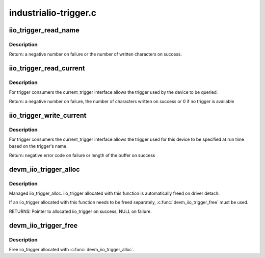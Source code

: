 .. -*- coding: utf-8; mode: rst -*-

======================
industrialio-trigger.c
======================

.. _`iio_trigger_read_name`:

iio_trigger_read_name
=====================

.. c:function:: ssize_t iio_trigger_read_name (struct device *dev, struct device_attribute *attr, char *buf)

    retrieve useful identifying name

    :param struct device \*dev:
        device associated with the iio_trigger

    :param struct device_attribute \*attr:
        pointer to the device_attribute structure that is
        being processed

    :param char \*buf:
        buffer to print the name into


.. _`iio_trigger_read_name.description`:

Description
-----------

Return: a negative number on failure or the number of written
characters on success.


.. _`iio_trigger_read_current`:

iio_trigger_read_current
========================

.. c:function:: ssize_t iio_trigger_read_current (struct device *dev, struct device_attribute *attr, char *buf)

    trigger consumer sysfs query current trigger

    :param struct device \*dev:
        device associated with an industrial I/O device

    :param struct device_attribute \*attr:
        pointer to the device_attribute structure that
        is being processed

    :param char \*buf:
        buffer where the current trigger name will be printed into


.. _`iio_trigger_read_current.description`:

Description
-----------

For trigger consumers the current_trigger interface allows the trigger
used by the device to be queried.

Return: a negative number on failure, the number of characters written
on success or 0 if no trigger is available


.. _`iio_trigger_write_current`:

iio_trigger_write_current
=========================

.. c:function:: ssize_t iio_trigger_write_current (struct device *dev, struct device_attribute *attr, const char *buf, size_t len)

    trigger consumer sysfs set current trigger

    :param struct device \*dev:
        device associated with an industrial I/O device

    :param struct device_attribute \*attr:
        device attribute that is being processed

    :param const char \*buf:
        string buffer that holds the name of the trigger

    :param size_t len:
        length of the trigger name held by buf


.. _`iio_trigger_write_current.description`:

Description
-----------

For trigger consumers the current_trigger interface allows the trigger
used for this device to be specified at run time based on the trigger's
name.

Return: negative error code on failure or length of the buffer
on success


.. _`devm_iio_trigger_alloc`:

devm_iio_trigger_alloc
======================

.. c:function:: struct iio_trigger *devm_iio_trigger_alloc (struct device *dev, const char *fmt,  ...)

    Resource-managed iio_trigger_alloc()

    :param struct device \*dev:
        Device to allocate iio_trigger for

    :param const char \*fmt:
        trigger name format. If it includes format
        specifiers, the additional arguments following
        format are formatted and inserted in the resulting
        string replacing their respective specifiers.

    :param ...:
        variable arguments


.. _`devm_iio_trigger_alloc.description`:

Description
-----------

Managed iio_trigger_alloc.  iio_trigger allocated with this function is
automatically freed on driver detach.

If an iio_trigger allocated with this function needs to be freed separately,
:c:func:`devm_iio_trigger_free` must be used.

RETURNS:
Pointer to allocated iio_trigger on success, NULL on failure.


.. _`devm_iio_trigger_free`:

devm_iio_trigger_free
=====================

.. c:function:: void devm_iio_trigger_free (struct device *dev, struct iio_trigger *iio_trig)

    Resource-managed iio_trigger_free()

    :param struct device \*dev:
        Device this iio_dev belongs to

    :param struct iio_trigger \*iio_trig:
        the iio_trigger associated with the device


.. _`devm_iio_trigger_free.description`:

Description
-----------

Free iio_trigger allocated with :c:func:`devm_iio_trigger_alloc`.

